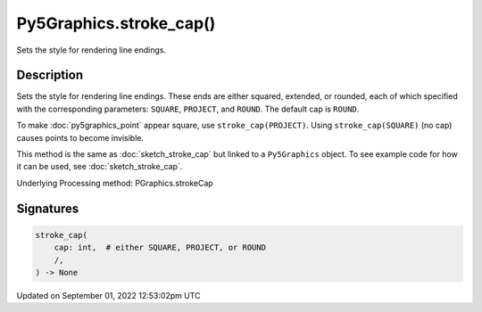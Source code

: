 Py5Graphics.stroke_cap()
========================

Sets the style for rendering line endings.

Description
-----------

Sets the style for rendering line endings. These ends are either squared, extended, or rounded, each of which specified with the corresponding parameters: ``SQUARE``, ``PROJECT``, and ``ROUND``. The default cap is ``ROUND``.

To make :doc:`py5graphics_point` appear square, use ``stroke_cap(PROJECT)``. Using ``stroke_cap(SQUARE)`` (no cap) causes points to become invisible.

This method is the same as :doc:`sketch_stroke_cap` but linked to a ``Py5Graphics`` object. To see example code for how it can be used, see :doc:`sketch_stroke_cap`.

Underlying Processing method: PGraphics.strokeCap

Signatures
----------

.. code:: python

    stroke_cap(
        cap: int,  # either SQUARE, PROJECT, or ROUND
        /,
    ) -> None
Updated on September 01, 2022 12:53:02pm UTC

